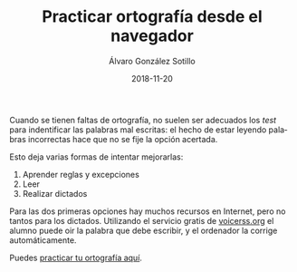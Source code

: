 # -*- coding: utf-8-unix; -*-
#+TITLE:       Practicar ortografía desde el navegador
#+AUTHOR:      Álvaro González Sotillo
#+EMAIL:       alvarogonzalezsotillo@gmail.com
#+DATE:        2018-11-20
#+URI:         /blog/practicar-ortografia

#+TAGS: programación
#+DESCRIPTION: La mejor forma de practicar ortografía es mediante dictados, oyendo la palabra a escribir

#+LANGUAGE:    es
#+OPTIONS:     H:7 num:nil toc:nil \n:nil ::t |:t ^:nil -:nil f:t *:t <:t


Cuando se tienen faltas de ortografía, no suelen ser adecuados los /test/ para indentificar las palabras mal escritas: el hecho de estar leyendo palabras incorrectas hace que no se fije la opción acertada.

Esto deja varias formas de intentar mejorarlas:
1. Aprender reglas y excepciones
2. Leer
3. Realizar dictados

Para las dos primeras opciones hay muchos recursos en Internet, pero no tantos para los dictados. Utilizando el servicio gratis de [[http://www.voicerss.org/][voicerss.org]] el alumno puede oir la palabra que debe escribir, y el ordenador la corrige automáticamente.

Puedes [[https://alvarogonzalezsotillo.github.io/ortografia][practicar tu ortografía aquí]].





